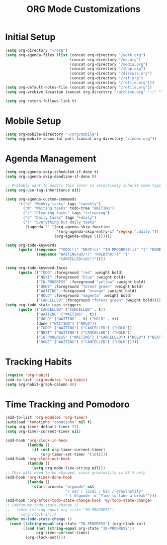 #+TITLE: ORG Mode Customizations
* Initial Setup
#+BEGIN_SRC emacs-lisp
  (setq org-directory "~/org")
  (setq org-agenda-files (list (concat org-directory "/work.org")
                               (concat org-directory "/me.org")
                               (concat org-directory "/media.org")
                               (concat org-directory "/shop.org")
                               (concat org-directory "/discuss.org")
                               (concat org-directory "/ref.org")
                               (concat org-directory "/refile.org")))
  (setq org-default-notes-file (concat org-directory "/refile.org"))
  (setq org-archive-location (concat org-directory "/archive.org" "::" "* From %s"))
  
  (setq org-return-follows-link t)
#+END_SRC
* Mobile Setup
#+BEGIN_SRC emacs-lisp
  (setq org-mobile-directory "~/org/mobile")
  (setq org-mobile-inbox-for-pull (concat org-directory "/index.org"))
#+END_SRC
* Agenda Management
#+BEGIN_SRC emacs-lisp
  (setq org-agenda-skip-scheduled-if-done t)
  (setq org-agenda-skip-deadline-if-done t)

  ;; Probably want to modify this later to selectively inherit some tags
  (setq org-use-tag-inheritance nil)

  (setq org-agenda-custom-commands
        '(("w" "Weekly tasks" tags "+weekly")
          ("W" "Waiting tasks" todo-tree "WAITING")
          ("c" "Cleaning tasks" tags "+cleaning")
          ("d" "Daily tasks" tags "+daily")
          ("l" "Everything but daily tasks"
           ((agenda "" ((org-agenda-skip-function
                         '(org-agenda-skip-entry-if 'regexp ":daily:"))
                        (org-agenda-ndays 5)))))))
  
  (setq org-todo-keywords
        (quote ((sequence "TODO(t)" "NEXT(n)" "IN-PROGRESS(i)" "|" "DONE(d)")
                (sequence "WAITING(w@/!)" "HOLD(h@/!)" "|"
                          "CANCELLED(c@/!)"))))
  
  (setq org-todo-keyword-faces
        (quote (("TODO" :foreground "red" :weight bold)
                ("NEXT" :foreground "blue" :weight bold)
                ("IN-PROGRESS" :foreground "yellow" :weight bold)
                ("DONE" :foreground "forest green" :weight bold)
                ("WAITING" :foreground "orange" :weight bold)
                ("HOLD" :foreground "magenta" :weight bold)
                ("CANCELLED" :foreground "forest green" :weight bold))))
  (setq org-todo-state-tags-triggers
        (quote (("CANCELLED" ("CANCELLED" . t))
                ("WAITING" ("WAITING" . t))
                ("HOLD" ("WAITING" . t) ("HOLD" . t))
                (done ("WAITING") ("HOLD"))
                ("TODO" ("WAITING") ("CANCELLED") ("HOLD"))
                ("NEXT" ("WAITING") ("CANCELLED") ("HOLD"))
                ("IN-PROGRESS" ("WAITING") ("CANCELLED") ("HOLD") ("NEXT"))
                ("DONE" ("WAITING") ("CANCELLED") ("HOLD")))))
#+END_SRC
* Tracking Habits
#+BEGIN_SRC emacs-lisp
  (require 'org-habit)
  (add-to-list 'org-modules 'org-habit)
  (setq org-habit-graph-column 80)
#+END_SRC
* Time Tracking and Pomodoro
#+BEGIN_SRC emacs-lisp
  (add-to-list 'org-modules 'org-timer)
  (autoload 'tomatinho "tomatinho" nil t)
  (setq org-timer-default-timer 25)
  (setq org-timer-current-timer nil)

  (add-hook 'org-clock-in-hook
            (lambda ()
              (if (not org-timer-current-timer)
                  (org-timer-set-timer '(16)))))
  (add-hook 'org-clock-out-hook
            (lambda ()
              (setq org-mode-line-string nil)))
  ;; This will need to be changed, since growlnotify is OS X only
  (add-hook 'org-timer-done-hook
            (lambda ()
              (start-process "orgmode" nil
                             "/ usr / local / bin / growlnotify"
                             "-t Orgmode -m 'Time to take a break'")))
  (add-hook 'org-after-todo-state-change-hook 'my-todo-state-change)
  ;; (defun my-todo-state-change ()
  ;;   (when (string-equal org-state "IN-PROGRESS")
  ;;     (org-clock-in)))
  (defun my-todo-state-change ()
    (cond ((string-equal org-state "IN-PROGRESS") (org-clock-in))
          ((and (not (string-equal org-state "IN-PROGRESS"))
                org-timer-current-timer)
           (org-clock-out))))
#+END_SRC
